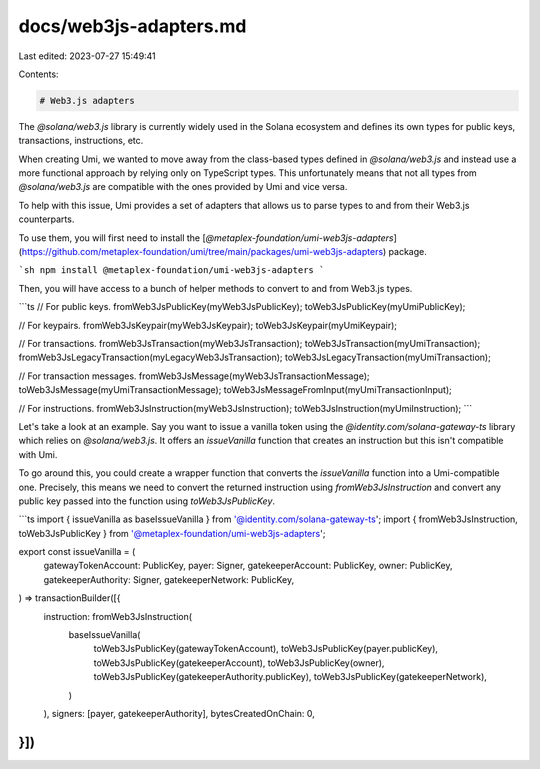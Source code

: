 docs/web3js-adapters.md
=======================

Last edited: 2023-07-27 15:49:41

Contents:

.. code-block:: md

    # Web3.js adapters

The `@solana/web3.js` library is currently widely used in the Solana ecosystem and defines its own types for public keys, transactions, instructions, etc.

When creating Umi, we wanted to move away from the class-based types defined in `@solana/web3.js` and instead use a more functional approach by relying only on TypeScript types. This unfortunately means that not all types from `@solana/web3.js` are compatible with the ones provided by Umi and vice versa.

To help with this issue, Umi provides a set of adapters that allows us to parse types to and from their Web3.js counterparts.

To use them, you will first need to install the [`@metaplex-foundation/umi-web3js-adapters`](https://github.com/metaplex-foundation/umi/tree/main/packages/umi-web3js-adapters) package.

```sh
npm install @metaplex-foundation/umi-web3js-adapters
```

Then, you will have access to a bunch of helper methods to convert to and from Web3.js types.

```ts
// For public keys.
fromWeb3JsPublicKey(myWeb3JsPublicKey);
toWeb3JsPublicKey(myUmiPublicKey);

// For keypairs.
fromWeb3JsKeypair(myWeb3JsKeypair);
toWeb3JsKeypair(myUmiKeypair);

// For transactions.
fromWeb3JsTransaction(myWeb3JsTransaction);
toWeb3JsTransaction(myUmiTransaction);
fromWeb3JsLegacyTransaction(myLegacyWeb3JsTransaction);
toWeb3JsLegacyTransaction(myUmiTransaction);

// For transaction messages.
fromWeb3JsMessage(myWeb3JsTransactionMessage);
toWeb3JsMessage(myUmiTransactionMessage);
toWeb3JsMessageFromInput(myUmiTransactionInput);

// For instructions.
fromWeb3JsInstruction(myWeb3JsInstruction);
toWeb3JsInstruction(myUmiInstruction);
```

Let's take a look at an example. Say you want to issue a vanilla token using the `@identity.com/solana-gateway-ts` library which relies on `@solana/web3.js`. It offers an `issueVanilla` function that creates an instruction but this isn't compatible with Umi.

To go around this, you could create a wrapper function that converts the `issueVanilla` function into a Umi-compatible one. Precisely, this means we need to convert the returned instruction using `fromWeb3JsInstruction` and convert any public key passed into the function using `toWeb3JsPublicKey`.

```ts
import { issueVanilla as baseIssueVanilla } from '@identity.com/solana-gateway-ts';
import { fromWeb3JsInstruction, toWeb3JsPublicKey } from '@metaplex-foundation/umi-web3js-adapters';

export const issueVanilla = (
  gatewayTokenAccount: PublicKey,
  payer: Signer,
  gatekeeperAccount: PublicKey,
  owner: PublicKey,
  gatekeeperAuthority: Signer,
  gatekeeperNetwork: PublicKey,
) => transactionBuilder([{
  instruction: fromWeb3JsInstruction(
    baseIssueVanilla(
      toWeb3JsPublicKey(gatewayTokenAccount),
      toWeb3JsPublicKey(payer.publicKey),
      toWeb3JsPublicKey(gatekeeperAccount),
      toWeb3JsPublicKey(owner),
      toWeb3JsPublicKey(gatekeeperAuthority.publicKey),
      toWeb3JsPublicKey(gatekeeperNetwork),
    )
  ),
  signers: [payer, gatekeeperAuthority],
  bytesCreatedOnChain: 0,
}])
```


